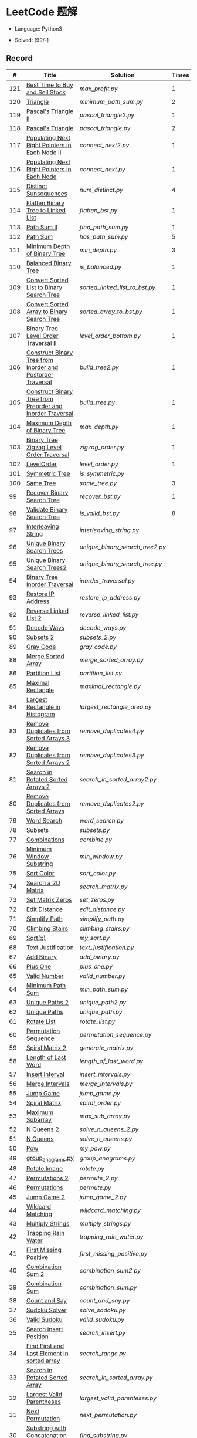 #+STARTUP: latexpreview

* LeetCode 题解

- Language: Python3

- Solved: [99/-]

** Record

|   # | Title                                                      | Solution                      | Times |
|-----+------------------------------------------------------------+-------------------------------+-------|
| 121 | [[https://leetcode-cn.com/problems/best-time-to-buy-and-sell-stock/][Best Time to Buy and Sell Stock]]                            | [[max_profit.py]]                 |     1 |
| 120 | [[https://leetcode-cn.com/problems/triangle/][Triangle]]                                                   | [[minimum_path_sum.py]]           |     2 |
| 119 | [[https://leetcode-cn.com/problems/pascals-triangle-ii/][Pascal's Triangle II]]                                       | [[pascal_triangle2.py]]           |     1 |
| 118 | [[https://leetcode-cn.com/problems/pascals-triangle/][Pascal's Triangle]]                                          | [[pascal_triangle.py]]            |     2 |
| 117 | [[https://leetcode-cn.com/problems/populating-next-right-pointers-in-each-node-ii/][Populating Next Right Pointers in Each Node II]]             | [[connect_next2.py]]              |     1 |
| 116 | [[https://leetcode-cn.com/problems/populating-next-right-pointers-in-each-node/][Populating Next Right Pointers in Each Node]]                | [[connect_next.py]]               |     1 |
| 115 | [[https://leetcode-cn.com/problems/distinct-subsequences/][Distinct Sunsequences]]                                      | [[num_distinct.py]]               |     4 |
| 114 | [[https://leetcode-cn.com/problems/flatten-binary-tree-to-linked-list/][Flatten Binary Tree to Linked List]]                         | [[flatten_bst.py]]                |     1 |
| 113 | [[https://leetcode-cn.com/problems/path-sum-ii/][Path Sum II]]                                                | [[find_path_sum.py]]              |     1 |
| 112 | [[https://leetcode-cn.com/problems/path-sum/][Path Sum]]                                                   | [[has_path_sum.py]]               |     5 |
| 111 | [[https://leetcode-cn.com/problems/minimum-depth-of-binary-tree/][Minimum Depth of Binary Tree]]                               | [[min_depth.py]]                  |     3 |
| 110 | [[https://leetcode-cn.com/problems/balanced-binary-tree/][Balanced Binary Tree]]                                       | [[is_balanced.py]]                |     1 |
| 109 | [[https://leetcode-cn.com/problems/convert-sorted-list-to-binary-search-tree/][Convert Sorted List to Binary Search Tree]]                  | [[sorted_linked_list_to_bst.py]]  |     1 |
| 108 | [[https://leetcode-cn.com/problems/convert-sorted-array-to-binary-search-tree/][Convert Sorted Array to Binary Search Tree]]                 | [[sorted_array_to_bst.py]]        |     1 |
| 107 | [[https://leetcode-cn.com/problems/binary-tree-level-order-traversal-ii/][Binary Tree Level Order Traversal II]]                       | [[level_order_bottom.py]]         |     1 |
| 106 | [[https://leetcode-cn.com/problems/construct-binary-tree-from-inorder-and-postorder-traversal/][Construct Binary Tree from Inorder and Postorder Traversal]] | [[build_tree2.py]]                |     1 |
| 105 | [[https://leetcode-cn.com/problems/construct-binary-tree-from-preorder-and-inorder-traversal/][Construct Binary Tree from Preorder and Inorder Traversal]]  | [[build_tree.py]]                 |     1 |
| 104 | [[https://leetcode-cn.com/problems/maximum-depth-of-binary-tree/][Maximum Depth of Binary Tree]]                               | [[max_depth.py]]                  |     1 |
| 103 | [[https://leetcode-cn.com/problems/binary-tree-zigzag-level-order-traversal/][Binary Tree Zigzag Level Order Traversal]]                   | [[zigzag_order.py]]               |     1 |
| 102 | [[https://leetcode-cn.com/problems/binary-tree-level-order-traversal/][LevelOrder]]                                                 | [[level_order.py]]                |     1 |
| 101 | [[https://leetcode-cn.com/problems/symmetric-tree/][Symmetric Tree]]                                             | [[is_symmetric.py]]               |       |
| 100 | [[https://leetcode-cn.com/problems/same-tree/][Same Tree]]                                                  | [[same_tree.py]]                  |     3 |
|  99 | [[https://leetcode-cn.com/problems/recover-binary-search-tree/][Recover Binary Search Tree]]                                 | [[recover_bst.py]]                |     1 |
|  98 | [[https://leetcode-cn.com/problems/validate-binary-search-tree/][Validate Binary Search Tree]]                                | [[is_valid_bst.py]]               |     8 |
|  97 | [[https://leetcode-cn.com/problems/interleaving-string/][Interleaving String]]                                        | [[interleaving_string.py]]        |       |
|  96 | [[https://leetcode-cn.com/problems/unique-binary-search-trees/][Unique Binary Search Trees]]                                 | [[unique_binary_search_tree2.py]] |       |
|  95 | [[https://leetcode-cn.com/problems/unique-binary-search-trees-ii/][Unique Binary Search Trees2]]                                | [[unique_binary_search_tree.py]]  |       |
|  94 | [[https://leetcode-cn.com/problems/binary-tree-inorder-traversal/][Binary Tree Inorder Traversal]]                              | [[inorder_traversal.py]]          |       |
|  93 | [[https://leetcode-cn.com/problems/restore-ip-addresses/][Restore IP Address]]                                         | [[restore_ip_address.py]]         |       |
|  92 | [[https://leetcode-cn.com/problems/reverse-linked-list-ii/][Reverse Linked List 2]]                                      | [[reverse_linked_list.py]]        |       |
|  91 | [[https://leetcode-cn.com/problems/decode-ways/][Decode Ways]]                                                | [[decode_ways.py]]                |       |
|  90 | [[https://leetcode-cn.com/problems/subsets-ii/][Subsets 2]]                                                  | [[subsets_2.py]]                  |       |
|  89 | [[https://leetcode-cn.com/problems/gray-code/][Gray Code]]                                                  | [[gray_code.py]]                  |       |
|  88 | [[https://leetcode-cn.com/problems/merge-sorted-array/][Merge Sorted Array]]                                         | [[merge_sorted_array.py]]         |       |
|  86 | [[https://leetcode-cn.com/problems/partition-list/][Partition List]]                                             | [[partition_list.py]]             |       |
|  85 | [[https://leetcode-cn.com/problems/maximal-rectangle/][Maximal Rectangle]]                                          | [[maximal_rectangle.py]]          |       |
|  84 | [[https://leetcode-cn.com/problems/largest-rectangle-in-histogram/][Largest Rectangle in Histogram]]                             | [[largest_rectangle_area.py]]     |       |
|  83 | [[https://leetcode-cn.com/problems/remove-duplicates-from-sorted-list/][Remove Duplicates from Sorted Arrays 3]]                     | [[remove_duplicates4.py]]         |       |
|  82 | [[https://leetcode-cn.com/problems/remove-duplicates-from-sorted-list-ii/][Remove Duplicates from Sorted Arrays 2]]                     | [[remove_duplicates3.py]]         |       |
|  81 | [[https://leetcode-cn.com/problems/search-in-rotated-sorted-array-ii/][Search in Rotated Sorted Arrays 2]]                          | [[search_in_sorted_array2.py]]    |       |
|  80 | [[https://leetcode-cn.com/problems/remove-duplicates-from-sorted-array-ii/][Remove Duplicates from Sorted Arrays]]                       | [[remove_duplicates2.py]]         |       |
|  79 | [[https://leetcode-cn.com/problems/word-search/][Word Search]]                                                | [[word_search.py]]                |       |
|  78 | [[https://leetcode-cn.com/problems/subsets/][Subsets]]                                                    | [[subsets.py]]                    |       |
|  77 | [[https://leetcode-cn.com/problems/combinations/][Combinations]]                                               | [[combine.py]]                    |       |
|  76 | [[https://leetcode-cn.com/problems/minimum-window-substring/][Minimum Window Substring]]                                   | [[min_window.py]]                 |       |
|  75 | [[https://leetcode-cn.com/problems/sort-colors/submissions/][Sort Color]]                                                 | [[sort_color.py]]                 |       |
|  74 | [[https://leetcode-cn.com/problems/search-a-2d-matrix/][Search a 2D Matrix]]                                         | [[search_matrix.py]]              |       |
|  73 | [[https://leetcode-cn.com/problems/set-matrix-zeroes/][Set Matrix Zeros]]                                           | [[set_zeros.py]]                  |       |
|  72 | [[https://leetcode-cn.com/problems/edit-distance/][Edit Distance]]                                              | [[edit_distance.py]]              |       |
|  71 | [[https://leetcode-cn.com/problems/simplify-path/][Simplify Path]]                                              | [[simplify_path.py]]              |       |
|  70 | [[https://leetcode-cn.com/problems/climbing-stairs/][Climbing Stairs]]                                            | [[climbing_stairs.py]]            |       |
|  69 | [[https://leetcode-cn.com/problems/sqrtx/][Sqrt(x)]]                                                    | [[my_sqrt.py]]                    |       |
|  68 | [[https://leetcode-cn.com/problems/text-justification/][Text Justification]]                                         | [[text_justification.py]]         |       |
|  67 | [[https://leetcode-cn.com/problems/add-binary/][Add Binary]]                                                 | [[add_binary.py]]                 |       |
|  66 | [[https://leetcode-cn.com/problems/plus-one/][Plus One]]                                                   | [[plus_one.py]]                   |       |
|  65 | [[https://leetcode-cn.com/problems/valid-number/][Valid Number]]                                               | [[valid_number.py]]               |       |
|  64 | [[https://leetcode-cn.com/problems/minimum-path-sum/][Minimum Path Sum]]                                           | [[min_path_sum.py]]               |       |
|  63 | [[https://leetcode-cn.com/problems/unique-paths-ii/][Unique Paths 2]]                                             | [[unique_path2.py]]               |       |
|  62 | [[https://leetcode-cn.com/problems/unique-paths/submissions/][Unique Paths]]                                               | [[unique_path.py]]                |       |
|  61 | [[https://leetcode-cn.com/problems/rotate-list/][Rotate List]]                                                | [[rotate_list.py]]                |       |
|  60 | [[https://leetcode-cn.com/problems/permutation-sequence/][Permutation Sequence]]                                       | [[permutation_sequence.py]]       |       |
|  59 | [[https://leetcode-cn.com/problems/spiral-matrix-ii/][Spiral Matrix 2]]                                            | [[generate_matrix.py]]            |       |
|  58 | [[https://leetcode-cn.com/problems/length-of-last-word/][Length of Last Word]]                                        | [[length_of_last_word.py]]        |       |
|  57 | [[https://leetcode-cn.com/problems/insert-interval/][Insert Interval]]                                            | [[insert_intervals.py]]           |       |
|  56 | [[https://leetcode-cn.com/problems/merge-intervals/][Merge Intervals]]                                            | [[merge_intervals.py]]            |       |
|  55 | [[https://leetcode-cn.com/problems/jump-game/][Jump Game]]                                                  | [[jump_game.py]]                  |       |
|  54 | [[https://leetcode-cn.com/problems/spiral-matrix/][Spiral Matrix]]                                              | [[spiral_order.py]]               |       |
|  53 | [[https://leetcode-cn.com/problems/maximum-subarray/][Maximum Subarray]]                                           | [[max_sub_array.py]]              |       |
|  52 | [[https://leetcode-cn.com/problems/n-queens-ii/][N Queens 2]]                                                 | [[solve_n_queens_2.py]]           |       |
|  51 | [[https://leetcode-cn.com/problems/n-queens/][N Queens]]                                                   | [[solve_n_queens.py]]             |       |
|  50 | [[https://leetcode-cn.com/problems/powx-n/submissions/][Pow]]                                                        | [[my_pow.py]]                     |       |
|  49 | [[https://leetcode-cn.com/problems/group-anagrams/][group_anagrams.py]]                                          | [[group_anagrams.py]]             |       |
|  48 | [[https://leetcode-cn.com/problems/rotate-image/][Rotate Image]]                                               | [[rotate.py]]                     |       |
|  47 | [[https://leetcode-cn.com/problems/permutations-ii/submissions/][Permutations 2]]                                             | [[permute_2.py]]                  |       |
|  46 | [[https://leetcode-cn.com/problems/permutations/submissions/][Permutations]]                                               | [[permute.py]]                    |       |
|  45 | [[https://leetcode-cn.com/problems/jump-game-ii/submissions/][Jump Game 2]]                                                | [[jump_game_2.py]]                |       |
|  44 | [[https://leetcode-cn.com/problems/wildcard-matching/submissions/][Wildcard Matching]]                                          | [[wildcard_matching.py]]          |       |
|  43 | [[https://leetcode-cn.com/problems/multiply-strings/][Multiply Strings]]                                           | [[multiply_strings.py]]           |       |
|  42 | [[https://leetcode-cn.com/problems/trapping-rain-water/submissions/][Trapping Rain Water]]                                        | [[trapping_rain_water.py]]        |       |
|  41 | [[https://leetcode-cn.com/problems/first-missing-positive/][First Missing Positive]]                                     | [[first_missing_positive.py]]     |       |
|  40 | [[https://leetcode-cn.com/problems/combination-sum-ii/][Combination Sum 2]]                                          | [[combination_sum2.py]]           |       |
|  39 | [[https://leetcode-cn.com/problems/combination-sum/][Combination Sum]]                                            | [[combination_sum.py]]            |       |
|  38 | [[https://leetcode-cn.com/problems/count-and-say/submissions/][Count and Say]]                                              | [[count_and_say.py]]              |       |
|  37 | [[https://leetcode-cn.com/problems/sudoku-solver/][Sudoku Solver]]                                              | [[solve_sodoku.py]]               |       |
|  36 | [[https://leetcode-cn.com/problems/valid-sudoku/][Valid Sudoku]]                                               | [[valid_sudoku.py]]               |       |
|  35 | [[https://leetcode-cn.com/problems/search-insert-position/][Search insert Position]]                                     | [[search_insert.py]]              |       |
|  34 | [[https://leetcode-cn.com/problems/find-first-and-last-position-of-element-in-sorted-array/submissions/][Find First and Last Element in sorted array]]                | [[search_range.py]]               |       |
|  33 | [[https://leetcode-cn.com/problems/search-in-rotated-sorted-array/][Search in Rotated Sorted Array]]                             | [[search_in_sorted_array.py]]     |       |
|  32 | [[https://leetcode-cn.com/problems/longest-valid-parentheses/][Largest Valid Parentheses]]                                  | [[largest_valid_parenteses.py]]   |       |
|  31 | [[https://leetcode-cn.com/problems/next-permutation/][Next Permutation]]                                           | [[next_permutation.py]]           |       |
|  30 | [[https://leetcode-cn.com/problems/substring-with-concatenation-of-all-words/submissions/][Substring with Concatenation of All Words]]                  | [[find_substring.py]]             |       |
|  29 | [[https://leetcode-cn.com/problems/divide-two-integers/][Divide Two Integers]]                                        | [[divide.py]]                     |       |
|  28 | [[https://leetcode-cn.com/problems/implement-strstr/][Implement strStr()]]                                         | -                             |       |
|  27 | [[https://leetcode-cn.com/problems/remove-element/][Remove Element]]                                             | -                             |       |
|  26 | [[https://leetcode-cn.com/problems/remove-duplicates-from-sorted-array/][Remove Duplicates from Sorted Array]]                        | [[remove_duplicates.py]]          |       |
|  25 | [[https://leetcode-cn.com/problems/reverse-nodes-in-k-group/][Reverse Nodes in k-Group]]                                   | [[reverse_k_group.py]]            |       |
|  24 | [[https://leetcode-cn.com/problems/swap-nodes-in-pairs/][Swap Nodes in Pairs]]                                        | [[swap_pairs.py]]                 |       |
|  23 | [[https://leetcode-cn.com/problems/merge-k-sorted-lists/][Merge k Sorted Lists]]                                       | [[merge_k_list.py]]               |       |
|  22 | [[https://leetcode-cn.com/problems/generate-parentheses/][Generate Parentheses]]                                       | [[generate_parenthesis.py]]       |       |
|  21 | [[https://leetcode-cn.com/problems/merge-two-sorted-lists/][Merge Two Sorted Lists]]                                     | [[merge_two_list.py]]             |       |
|  20 | [[https://leetcode-cn.com/problems/valid-parentheses/][Valid Parentheses]]                                          | [[is_valid.py]]                   |       |
|  19 | [[https://leetcode-cn.com/problems/remove-nth-node-from-end-of-list/][Remove Nth Node From End of List]]                           | [[remove_nth_from_end.py]]        |       |
|  18 | [[https://leetcode-cn.com/problems/4sum/][4Sum]]                                                       | [[four_sum.py]]                   |       |
|  17 | [[https://leetcode-cn.com/problems/letter-combinations-of-a-phone-number/][Letter Combination of a Phone Number]]                       | [[letter_combination.py]]         |       |
|  16 | [[https://leetcode-cn.com/problems/3sum-closest/][3Sum Closest]]                                               | [[three_sum_closest.py]]          |       |
|  15 | [[https://leetcode-cn.com/problems/3sum/][3Sum]]                                                       | [[three_sum.py]]                  |       |
|  14 | [[https://leetcode-cn.com/problems/longest-common-prefix/][Longest Common Prefix]]                                      | [[longest_common_prefix.py]]      |       |
|  13 | [[https://leetcode-cn.com/problems/roman-to-integer/][Roman to Integer]]                                           | [[roman_to_int.py]]               |       |
|  12 | [[https://leetcode-cn.com/problems/integer-to-roman/][Integer to Roman]]                                           | [[int_to_roman.py]]               |       |
|  11 | [[https://leetcode-cn.com/problems/container-with-most-water/][Container With Most Water]]                                  | [[max_area.py]]                   |       |
|  10 | [[https://leetcode-cn.com/problems/regular-expression-matching/][Regular Expression Matching]]                                | [[is_match.py]]                   |       |
|   9 | [[https://leetcode-cn.com/problems/palindrome-number/][Palindrome]]                                                 | [[is_palindrome.py]]              |       |
|   8 | [[https://leetcode-cn.com/problems/string-to-integer-atoi/][String to Integer]]                                          | [[my_atoi.py]]                    |       |
|   7 | [[https://leetcode-cn.com/problems/reverse-integer/][Reverse Integer]]                                            | [[reverse_int.py]]                |       |
|   6 | [[https://leetcode-cn.com/problems/zigzag-conversion/][ZigZag Conversion]]                                          | [[zigzag-conversion.py]]          |       |
|   5 | [[https://leetcode-cn.com/problems/longest-palindromic-substring/][Longest Palindromic SubString]]                              | [[longest_palindrome.py]]         |       |
|   4 | [[https://leetcode-cn.com/problems/median-of-two-sorted-arrays/][Median of Two Sorted Arrays]]                                | [[find_median_sorted_array.py]]   |       |
|   3 | [[https://leetcode-cn.com/problems/longest-substring-without-repeating-characters/][Longest Substring Without Repeating Characters]]             | [[longest_substr.py]]             |       |
|   2 | [[https://leetcode-cn.com/problems/add-two-numbers/][Add Two Numbers]]                                            | -                             |       |
|   1 | [[https://leetcode-cn.com/problems/two-sum/][Two Sum]]                                                    | [[twosum.py]]                     |       |

** 思路笔记
*** 114 Flatten Binary Tree to Linked Tree
只想到了最直接的方法，就是先序遍历然后构建单链表。从题解中学到了两种方法：
1. 特殊的后序遍历
如果在先序遍历的基础上直接原地改动链表，会丢失原链表的右子树，所以我们采用从后向前遍历的方法原地改动链表。先序遍历的顺序为中左右，其逆向为右左中，是一种特殊的后序遍历。因此可以按照这个遍历，每次遍历到新节点，使新节点的右连接指向上一个节点。
2. 保留右子树的引用
既然先序遍历可能会丢失右子树，那每次就保存右子树到新树的最右节点上即可。

*** 109 Convert Sorted List to Binary Search Tree
自己想到的方法挺一般的：先将单链表遍历一遍，转换为数组，可以随机访问每个元素，然后再构造二叉搜索树。

查看题解之后，官方第三个题解思路确实新颖：[[https://leetcode-cn.com/problems/convert-sorted-list-to-binary-search-tree/solution/you-xu-lian-biao-zhuan-huan-er-cha-sou-suo-shu-by-/][有序链表转二叉搜索树]]

它利用了二叉树的中序遍历即是一个有序数组的性质，先构建左子树，然后构建根节点，最后构建右子树，递归的完成了从有序链表到二叉搜索树的转换。

*** 99 Recover Binary Search Tree
因为二叉搜索树的中序排序数组是有序数组，因此，这个问题可以分解为两个子问题：
1. 中序排序
2. 查找一次交换元素的有序数组中交换的那两个元素，并还原

*** 95 Unique Binary Search Tree
最开始我想到的是方法是：从 $1 \cdots n$ 中依次取数 $i$ ，将 $i$ 插入到已经排序好的二叉查询树 $1 \cdots i-1 \cdots i+1 \cdots n$ 中。依据此思想可以写出递推式，我也做了实现，但是结果会有重复，暂时没有想到去重的方法。

第二种方法是看了题解，恍然大悟，利用二叉查询树的性质，比 $i$ 小的数都在 $i$ 的左边，比 $i$ 大的数都在 $i$ 的右边。

*** 91 Decode Ways
本题解法参考自 [[https://leetcode-cn.com/problems/decode-ways/solution/c-wo-ren-wei-hen-jian-dan-zhi-guan-de-jie-fa-by-pr/][algos]] 。

另外，我自己也有一种 DP 的解法，但是和上诉方法相比实现起来太麻烦了。
#+BEGIN_CENTER
#+ATTR_HTML: :width 80%
[[file:../img/91_1.png]]
#+END_CENTER
#+BEGIN_CENTER
#+ATTR_HTML: :width 80%
[[file:../img/91_2.png]]
#+END_CENTER

*** 85 Maximal Rectangle
如果我们将这个矩形按行来分割，那么，每行之上的数据都可以看作是 #84 中的一个矩形图问题。

此方法看过题解，[[https://leetcode-cn.com/problems/maximal-rectangle/solution/xiang-xi-tong-su-de-si-lu-fen-xi-duo-jie-fa-by-1-8/][详细通俗的思路分析]]。

*** 84 Largest Rectangle in Histogram
*** 76 Minimum Window Substring
这里我一直超时的问题是，在更新左指针时，没有记录上一次更新右指针时已经记录的现有字符信息。

*** 75 Color Search
想一个小技巧，能在一次遍历中完成题目要求。可以考虑三个标志位，分别记录三个颜色的第一次出现的位置，在此基础上可以思考出正解。

*** 72 Minimum Edit Distance
Edit Distance 是经典的动态规划问题，主要思想就是：将两个单词 =word1, word2= 最后一位对齐，从后向前比较。如果两个单词最后一位相同，那么多这一位并不影响 Edit Distance，所以其 ED 等于 =ED(m-1, n-1)= ；如果最后一位不同，那么多的一位可能有三种情况：
- 被删除 =ED(m-1, n)=
- 修改 =ED(m-1, n-1)=
- 被添加 =ED(m, n-1)=

*** 46 47 Permutation
动态规划和剪枝优化的问题。

*** 45 Jump Game 2
贪心问题。这个动态规划问题需要使用贪心算法解决才能满足时间条件。

贪心思想：每次跳的位置要么是直接达到目的地，要么是下次能跳的最远的地方。

*** 44 Wildcard Matching
本题是动态规划问题，思考写出其迭代式：

\[
dp(i, j) = \begin{cases}
dp(i+1, j+1), & \text{if } s[i] == p[j] \text{ or } p[j] == '?'; \\
False, & \text{if } s[i] \neq p[j]; \\
dp(i, j+1) \text{ or } dp(i+1, j) \text{ or } dp(i+1, j+1), & \text{if } p[j] == '*'.
\end{cases}
\]

其中，\(dp(i, j)\)表示\(s[i:]\)与\(p[j:]\)是否匹配。

如果直接使用递归方法，不能通过所有测试用例，原因是耗时过多。改进的方法有：
- 使用缓存，保存已经计算过的 dp 值
- 使用迭代方法

迭代方法需要添加多的一行和一列的表格。不妨设有 =len(s)+1= 列和 =len(p)+1= 行；那么：
- 第 =len(s)+1= 列表示 s 序列为空时， =p[j:]= 是否可以匹配（只有当 =p[j:]= 都是 '*'时可以匹配）
- 第 =len(p)+1= 行表示 p 序列为空时，能否匹配 s 序列，当然都是 False

*** 42 Trapping Rain Water
思路：

\begin{equation*}
\begin{split}
res[i] = \max(0, \min(\max(left), \max(right)) - heights[i])
\end{split}
\end{equation*}

找左边、右边最大高度可以使用动态规划。

\begin{equation*}
\begin{split}
left[i] &= \max(height[i-1], left[i-1])\\
right[i] &= \max(height[i+1], right[i+1])
\end{split}
\end{equation*}

*** 41 First Missing Positive
这道题算是技巧题目，没有固定的题型。
- 此题的题解范围为：1 ~ n+1
- 可以原地做标记表示某个数是否在数组中出现过
- 使用位置 0 判断数字 n 是否出现过

*** 40 Combination Sum 2
典型的动态规划题型。

\[
dp(t, p) = \begin{cases}
dp(t-nums[p], p-1).append(nums[p]) \\
dp[t, p - 1]
\end{cases}
\]

如果使用迭代算法需要二维数组保存中间结果。
